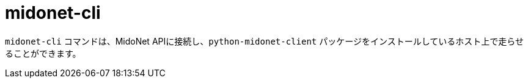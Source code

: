 [[midonet_cli]]
= midonet-cli

`midonet-cli` コマンドは、MidoNet APIに接続し、`python-midonet-client` パッケージをインストールしているホスト上で走らせることができます。

